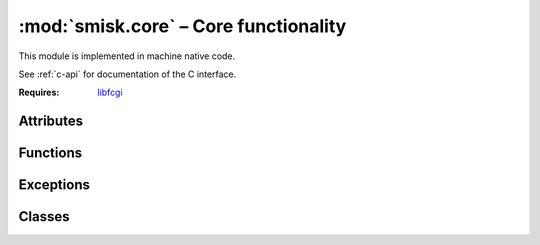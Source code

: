 :mod:`smisk.core` – Core functionality
===========================================================

This module is implemented in machine native code.

See :ref:`c-api` for documentation of the C interface.

.. module:: smisk.core
  :platform: Unix, Mac
  :synopsis: Smisk core library handling I/O, request and response parsing as 
             well as session handling.

:Requires: `libfcgi <http://www.fastcgi.com/>`_


.. moduleauthor:: Rasmus Andersson <rasmus@flajm.com>


Attributes
-------------------------------------------------

.. attribute:: __build__
  
  Build identifier in URN form, distinguishing each unique build.
  
  *Format changed in version 1.1:* in version 1.0 this 
  was an abritrary (per-build unique) string. In 1.1 this is now a 
  uniform URN.


.. attribute:: app
  
  Current `Application` (``None`` if no application has been created) 
  See also: `Application.current`.

  .. versionadded:: 1.1


.. attribute:: request
  
  Current `Request` (``None`` if no application is running).

  .. versionadded:: 1.1


.. attribute:: response
  
  Current `Response` (``None`` if no application is running).

  .. versionadded:: 1.1


Functions
-------------------------------------------------

.. function:: bind(path[, backlog=-1])
  
  Bind to a specific unix socket or host (and/or port).
  
  :param path: The Unix domain socket (named pipe for WinNT), hostname, 
               hostname and port or just a colon followed by a port number. 
               e.g. ``"/tmp/fastcgi/mysocket"``, ``"some.host:5000"``, 
               ``":5000"``, ``"\*:5000"``.
  :type  path: string
  :param backlog: The listen queue depth used in the :func:'listen()' call. Set 
                  to negative or zero to let the system decide (recommended).
  :type  backlog: int
  :raises: `smisk.IOError` If already bound.
  :raises: `IOError` If socket creation fails.
  :see: :func:`unbind()`, :func:`listening()`


.. function:: unbind()
  
  Unbind from a previous call to :func:`bind()`.
  
  If not bound, calling this function has no effect. You can test wherethere or
  not the current process is bound by calling :func:`listening()`.

  .. versionadded:: 1.1
  
  :raises: IOError on failure.


.. function:: listening() -> string
  
  Find out if this process is a "remote" process, bound to a socket by means of 
  calling :func:`bind()`. If it is listening, this function returns the address and 
  port or the UNIX socket path.
  
  See also: :func:`unbind()`
  
  :raises: smisk.IOError On failure.
  :returns: Bound path/address or None if not bound.


.. function:: uid(nbits[, node=None]) -> string
  
  Generate a universally Unique Identifier.
  
  See documentation of :func:`pack()` for an overview of :func:``nbits``.
  
  The UID is calculated like this::
    
    sha1 ( time.secs, time.usecs, pid, random[, node] )
  
  ..note::
    
    This is *not* a UUID (ISO/IEC 11578:1996) implementation. However it uses 
    an algorithm very similar to UUID v5 (:rfc:`4122`). Most notably, the format 
    of the output is more compact than that of UUID v5.

  .. versionadded:: 1.1
  
  :param nbits: Number of bits to pack into each byte when creating the string 
                representation. A value in the range 4-6 or 0 in which case 20
                raw bytes are returned. Defaults is 5.
  :type  nbits: int
  :param node:  Optional data to be used when creating the uid.
  :type  node:  string


.. function:: pack(data[, nbits=5]) -> string

  Pack arbitrary bytes into a printable ASCII string.
  
  **Overview of nbits:**
  
  0 bits, No packing:
    20 bytes ``"0x00-0xff"``
  4 bits, Base 16:
    40 bytes ``"0-9a-f"``
  5 bits, Base 32:
    32 bytes ``"0-9a-v"``
  6 bits, Base 64:
    27 bytes ``"0-9a-zA-Z,-"``

  .. versionadded:: 1.1
  
  :param data:
  :type  data:  string
  :param nbits: Number of bits to pack into each byte when creating the string 
                representation. A value in the range 4-6.
  :type  nbits: int
  :see: :func:`uid()`



Exceptions
-------------------------------------------------

.. exception:: Error

.. exception:: IOError

.. exception:: InvalidSessionError


Classes
-------------------------------------------------


